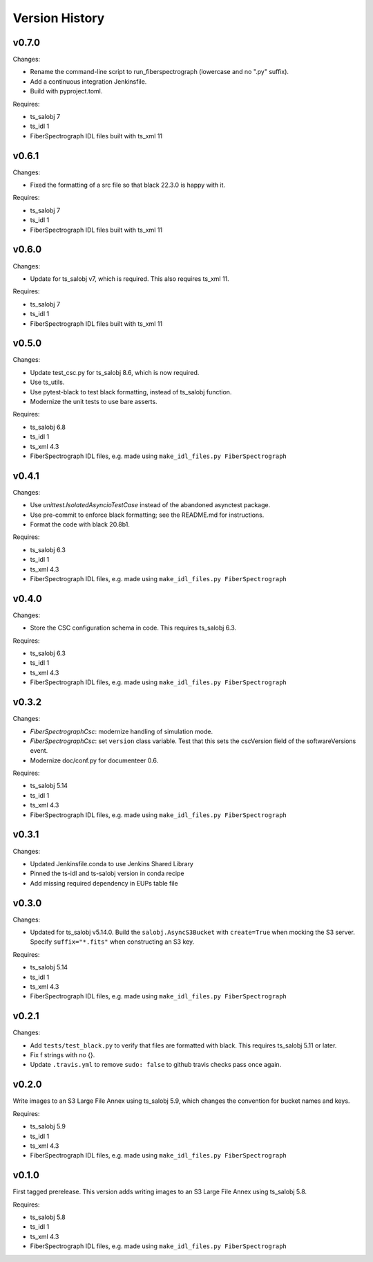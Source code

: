 .. py:currentmodule:: lsst.ts.fiberspectrograph

.. _lsst.ts.fiberspectrograph.version_history:

###############
Version History
###############

v0.7.0
------

Changes:

* Rename the command-line script to run_fiberspectrograph (lowercase and no ".py" suffix).
* Add a continuous integration Jenkinsfile.
* Build with pyproject.toml.

Requires:

* ts_salobj 7
* ts_idl 1
* FiberSpectrograph IDL files built with ts_xml 11

v0.6.1
------

Changes:

* Fixed the formatting of a src file so that black 22.3.0 is happy with it.

Requires:

* ts_salobj 7
* ts_idl 1
* FiberSpectrograph IDL files built with ts_xml 11

v0.6.0
------

Changes:

* Update for ts_salobj v7, which is required.
  This also requires ts_xml 11.

Requires:

* ts_salobj 7
* ts_idl 1
* FiberSpectrograph IDL files built with ts_xml 11


v0.5.0
------

Changes:

* Update test_csc.py for ts_salobj 8.6, which is now required.
* Use ts_utils.
* Use pytest-black to test black formatting, instead of ts_salobj function.
* Modernize the unit tests to use bare asserts.

Requires:

* ts_salobj 6.8
* ts_idl 1
* ts_xml 4.3
* FiberSpectrograph IDL files, e.g. made using ``make_idl_files.py FiberSpectrograph``

v0.4.1
------

Changes:

* Use `unittest.IsolatedAsyncioTestCase` instead of the abandoned asynctest package.
* Use pre-commit to enforce black formatting; see the README.md for instructions.
* Format the code with black 20.8b1.

Requires:

* ts_salobj 6.3
* ts_idl 1
* ts_xml 4.3
* FiberSpectrograph IDL files, e.g. made using ``make_idl_files.py FiberSpectrograph``

v0.4.0
------

Changes:

* Store the CSC configuration schema in code.
  This requires ts_salobj 6.3.

Requires:

* ts_salobj 6.3
* ts_idl 1
* ts_xml 4.3
* FiberSpectrograph IDL files, e.g. made using ``make_idl_files.py FiberSpectrograph``

v0.3.2
------

Changes:

* `FiberSpectrographCsc`: modernize handling of simulation mode.
* `FiberSpectrographCsc`: set ``version`` class variable.
  Test that this sets the cscVersion field of the softwareVersions event.
* Modernize doc/conf.py for documenteer 0.6.

Requires:

* ts_salobj 5.14
* ts_idl 1
* ts_xml 4.3
* FiberSpectrograph IDL files, e.g. made using ``make_idl_files.py FiberSpectrograph``

v0.3.1
------

Changes:

* Updated Jenkinsfile.conda to use Jenkins Shared Library
* Pinned the ts-idl and ts-salobj version in conda recipe
* Add missing required dependency in EUPs table file

v0.3.0
------

Changes:

* Updated for ts_salobj v5.14.0.
  Build the ``salobj.AsyncS3Bucket`` with ``create=True`` when mocking the S3 server.
  Specify ``suffix="*.fits"`` when constructing an S3 key.

Requires:

* ts_salobj 5.14
* ts_idl 1
* ts_xml 4.3
* FiberSpectrograph IDL files, e.g. made using ``make_idl_files.py FiberSpectrograph``

v0.2.1
------

Changes:

* Add ``tests/test_black.py`` to verify that files are formatted with black.
  This requires ts_salobj 5.11 or later.
* Fix f strings with no {}.
* Update ``.travis.yml`` to remove ``sudo: false`` to github travis checks pass once again.

v0.2.0
------

Write images to an S3 Large File Annex using ts_salobj 5.9, which changes the convention for bucket names and keys.

Requires:

* ts_salobj 5.9
* ts_idl 1
* ts_xml 4.3
* FiberSpectrograph IDL files, e.g. made using ``make_idl_files.py FiberSpectrograph``

v0.1.0
------

First tagged prerelease.
This version adds writing images to an S3 Large File Annex using ts_salobj 5.8.

Requires:

* ts_salobj 5.8
* ts_idl 1
* ts_xml 4.3
* FiberSpectrograph IDL files, e.g. made using ``make_idl_files.py FiberSpectrograph``
